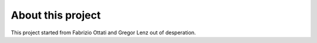 About this project
==================

This project started from Fabrizio Ottati and Gregor Lenz out of desperation. 
